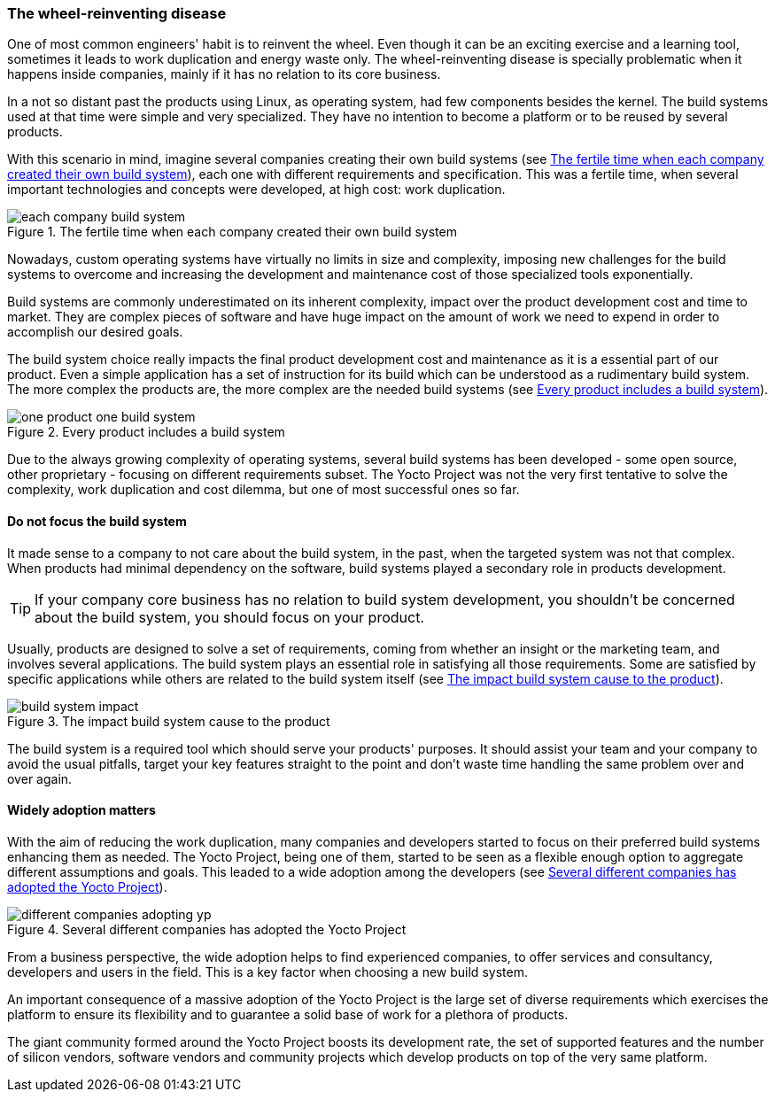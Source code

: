 === The wheel-reinventing disease

One of most common engineers' habit is to reinvent the wheel. Even though it can be an exciting exercise and a learning tool, sometimes it leads to work duplication and energy waste only. The wheel-reinventing disease is specially problematic when it happens inside companies, mainly if it has no relation to its core business.

In a not so distant past the products using Linux, as operating system, had few components besides the kernel. The build systems used at that time were simple and very specialized. They have no intention to become a platform or to be reused by several products.

With this scenario in mind, imagine several companies creating their own build systems (see <<each-company-build-system>>), each one with different requirements and specification. This was a fertile time, when several important technologies and concepts were developed, at high cost: work duplication.

[[each-company-build-system]]
.The fertile time when each company created their own build system
image::each-company-build-system.png[align=center, scaledwidth="100%"]

Nowadays, custom operating systems have virtually no limits in size and complexity, imposing new challenges for the build systems to overcome and increasing the development and maintenance cost of those specialized tools exponentially.

Build systems are commonly underestimated on its inherent complexity, impact over the product development cost and time to market. They are complex pieces of software and have huge impact on the amount of work we need to expend in order to accomplish our desired goals.

The build system choice really impacts the final product development cost and maintenance as it is a essential part of our product. Even a simple application has a set of instruction for its build which can be understood as a rudimentary build system. The more complex the products are, the more complex are the needed build systems (see <<one-product-one-build-system>>).

[[one-product-one-build-system]]
.Every product includes a build system
image::one-product-one-build-system.png[align=center, scaledwidth="100%"]

Due to the always growing complexity of operating systems, several build systems has been developed - some open source, other proprietary - focusing on different requirements subset. The Yocto Project was not the very first tentative to solve the complexity, work duplication and cost dilemma, but one of most successful ones so far.

==== Do not focus the build system

It made sense to a company to not care about the build system, in the past, when the targeted system was not that complex. When products had minimal dependency on the software, build systems played a secondary role in products development.

TIP: If your company core business has no relation to build system development, you shouldn't be concerned about the build system, you should focus on your product.

Usually, products are designed to solve a set of requirements, coming from whether an insight or the marketing team, and involves several applications. The build system plays an essential role in satisfying all those requirements. Some are satisfied by specific applications while others are related to the build system itself (see <<build-system-impact>>).

[[build-system-impact]]
.The impact build system cause to the product
image::build-system-impact.png[align=center, scaledwidth="100%"]

The build system is a required tool which should serve your products' purposes. It should assist your team and your company to avoid the usual pitfalls, target your key features straight to the point and don't waste time handling the same problem over and over again.

==== Widely adoption matters

With the aim of reducing the work duplication, many companies and developers started to focus on their preferred build systems enhancing them as needed. The Yocto Project, being one of them, started to be seen as a flexible enough option to aggregate different assumptions and goals. This leaded to a wide adoption among the developers (see <<different-companies-adopting-yp>>).

[[different-companies-adopting-yp]]
.Several different companies has adopted the Yocto Project
image::different-companies-adopting-yp.png[align=center, scaledwidth="100%"]

From a business perspective, the wide adoption helps to find experienced companies, to offer services and consultancy, developers and users in the field. This is a key factor when choosing a new build system.

An important consequence of a massive adoption of the Yocto Project is the large set of diverse requirements which exercises the platform to ensure its flexibility and to guarantee a solid base of work for a plethora of products.

The giant community formed around the Yocto Project boosts its development rate, the set of supported features and the number of silicon vendors, software vendors and community projects which develop products on top of the very same platform.

